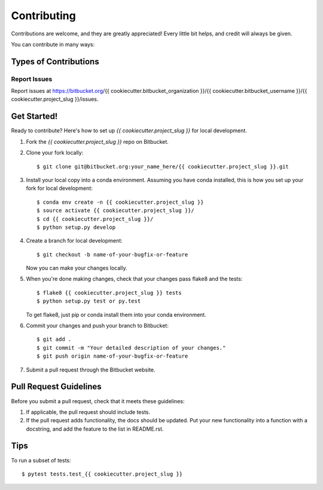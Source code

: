 .. highlight:: shell

============
Contributing
============

Contributions are welcome, and they are greatly appreciated! Every
little bit helps, and credit will always be given.

You can contribute in many ways:

Types of Contributions
----------------------

Report Issues
~~~~~~~~~~~~~~

Report issues at https://bitbucket.org/{{ cookiecutter.bitbucket_organization }}/{{ cookiecutter.bitbucket_username }}/{{ cookiecutter.project_slug }}/issues.

Get Started!
------------

Ready to contribute? Here's how to set up `{{ cookiecutter.project_slug }}` for local development.

1. Fork the `{{ cookiecutter.project_slug }}` repo on Bitbucket.
2. Clone your fork locally::

    $ git clone git@bitbucket.org:your_name_here/{{ cookiecutter.project_slug }}.git

3. Install your local copy into a conda environment. Assuming you have
   conda installed, this is how you set up your fork for local
   development::

    $ conda env create -n {{ cookiecutter.project_slug }}
    $ source activate {{ cookiecutter.project_slug }}/
    $ cd {{ cookiecutter.project_slug }}/
    $ python setup.py develop

4. Create a branch for local development::

    $ git checkout -b name-of-your-bugfix-or-feature

   Now you can make your changes locally.

5. When you're done making changes, check that your changes pass
   flake8 and the tests::

    $ flake8 {{ cookiecutter.project_slug }} tests
    $ python setup.py test or py.test

   To get flake8, just pip or conda install them into your conda
   environment.

6. Commit your changes and push your branch to Bitbucket::

    $ git add .
    $ git commit -m "Your detailed description of your changes."
    $ git push origin name-of-your-bugfix-or-feature

7. Submit a pull request through the Bitbucket website.

Pull Request Guidelines
-----------------------

Before you submit a pull request, check that it meets these guidelines:

1. If applicable, the pull request should include tests.
2. If the pull request adds functionality, the docs should be updated. Put
   your new functionality into a function with a docstring, and add the
   feature to the list in README.rst.

Tips
----

To run a subset of tests::

    $ pytest tests.test_{{ cookiecutter.project_slug }}

